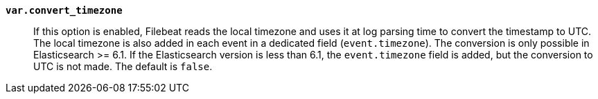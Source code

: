 *`var.convert_timezone`*::

If this option is enabled, Filebeat reads the local timezone and uses it at log
parsing time to convert the timestamp to UTC. The local timezone is also added
in each event in a dedicated field (`event.timezone`). The conversion is only
possible in Elasticsearch >= 6.1. If the Elasticsearch version is less than 6.1,
the `event.timezone` field is added, but the conversion to UTC is not made.  The
default is `false`.
